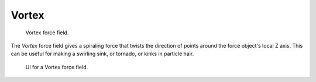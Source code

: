 
******
Vortex
******

.. figure:: /images/force_field_type_vortex.jpg
   :width: 400px

   Vortex force field.

The *Vortex* force field gives a spiraling force that twists the direction of points around the force
object's local Z axis. This can be useful for making a swirling sink, or tornado,
or kinks in particle hair.

.. figure:: /images/force_field_panel_vortex.jpg
   :width: 400px

   UI for a Vortex force field.
